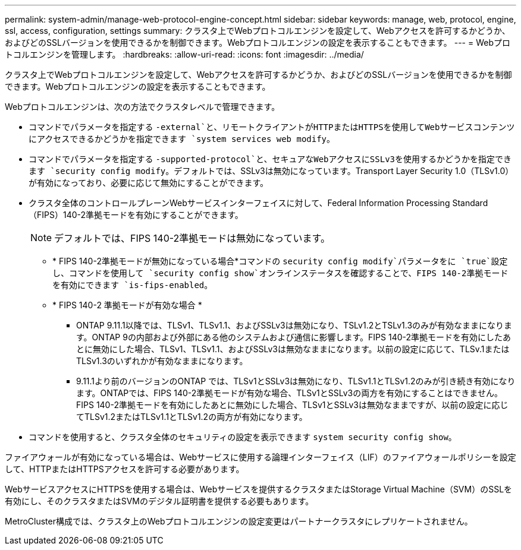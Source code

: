---
permalink: system-admin/manage-web-protocol-engine-concept.html 
sidebar: sidebar 
keywords: manage, web, protocol, engine, ssl, access, configuration, settings 
summary: クラスタ上でWebプロトコルエンジンを設定して、Webアクセスを許可するかどうか、およびどのSSLバージョンを使用できるかを制御できます。Webプロトコルエンジンの設定を表示することもできます。 
---
= Webプロトコルエンジンを管理します。
:hardbreaks:
:allow-uri-read: 
:icons: font
:imagesdir: ../media/


[role="lead"]
クラスタ上でWebプロトコルエンジンを設定して、Webアクセスを許可するかどうか、およびどのSSLバージョンを使用できるかを制御できます。Webプロトコルエンジンの設定を表示することもできます。

Webプロトコルエンジンは、次の方法でクラスタレベルで管理できます。

* コマンドでパラメータを指定する `-external`と、リモートクライアントがHTTPまたはHTTPSを使用してWebサービスコンテンツにアクセスできるかどうかを指定できます `system services web modify`。
* コマンドでパラメータを指定する `-supported-protocol`と、セキュアなWebアクセスにSSLv3を使用するかどうかを指定できます `security config modify`。デフォルトでは、SSLv3は無効になっています。Transport Layer Security 1.0（TLSv1.0）が有効になっており、必要に応じて無効にすることができます。
* クラスタ全体のコントロールプレーンWebサービスインターフェイスに対して、Federal Information Processing Standard（FIPS）140-2準拠モードを有効にすることができます。
+
[NOTE]
====
デフォルトでは、FIPS 140-2準拠モードは無効になっています。

====
+
** * FIPS 140-2準拠モードが無効になっている場合*コマンドの `security config modify`パラメータをに `true`設定し、コマンドを使用して `security config show`オンラインステータスを確認することで、FIPS 140-2準拠モードを有効にできます `is-fips-enabled`。
** * FIPS 140-2 準拠モードが有効な場合 *
+
*** ONTAP 9.11.1以降では、TLSv1、TLSv1.1、およびSSLv3は無効になり、TSLv1.2とTSLv1.3のみが有効なままになります。ONTAP 9の内部および外部にある他のシステムおよび通信に影響します。FIPS 140-2準拠モードを有効にしたあとに無効にした場合、TLSv1、TLSv1.1、およびSSLv3は無効なままになります。以前の設定に応じて、TLSv.1またはTLSv1.3のいずれかが有効なままになります。
*** 9.11.1より前のバージョンのONTAP では、TLSv1とSSLv3は無効になり、TLSv1.1とTLSv1.2のみが引き続き有効になります。ONTAPでは、FIPS 140-2準拠モードが有効な場合、TLSv1とSSLv3の両方を有効にすることはできません。FIPS 140-2準拠モードを有効にしたあとに無効にした場合、TLSv1とSSLv3は無効なままですが、以前の設定に応じてTLSv1.2またはTLSv1.1とTLSv1.2の両方が有効になります。




* コマンドを使用すると、クラスタ全体のセキュリティの設定を表示できます `system security config show`。


ファイアウォールが有効になっている場合は、Webサービスに使用する論理インターフェイス（LIF）のファイアウォールポリシーを設定して、HTTPまたはHTTPSアクセスを許可する必要があります。

WebサービスアクセスにHTTPSを使用する場合は、Webサービスを提供するクラスタまたはStorage Virtual Machine（SVM）のSSLを有効にし、そのクラスタまたはSVMのデジタル証明書を提供する必要もあります。

MetroCluster構成では、クラスタ上のWebプロトコルエンジンの設定変更はパートナークラスタにレプリケートされません。
